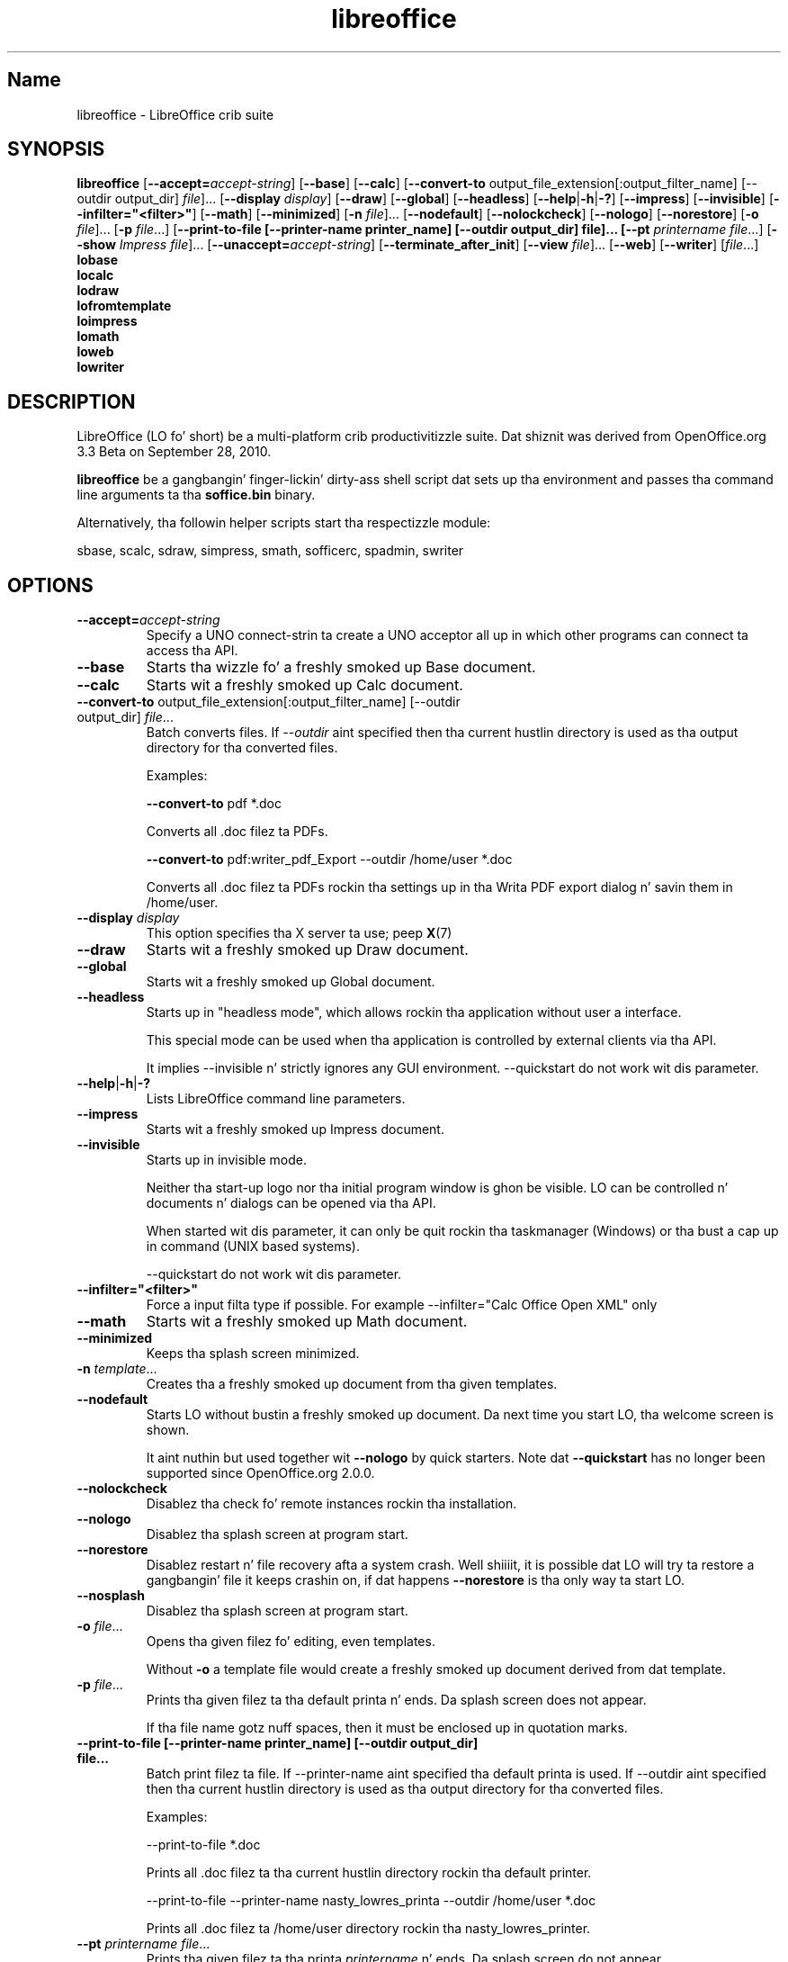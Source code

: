 .TH libreoffice "1" "2010-12-18" "LibreOffice" "User Commands"
.SH Name
libreoffice \- LibreOffice crib suite

.SH SYNOPSIS
.B libreoffice
[\fB\-\-accept\=\fIaccept\-string\fR] [\fB\-\-base\fR] [\fB\-\-calc\fR]
[\fB\-\-convert\-to\fR output_file_extension[:output_filter_name] [\-\-outdir output_dir] \fIfile\fR]...
[\fB\-\-display \fIdisplay\fR] [\fB\-\-draw\fR] [\fB\-\-global\fR] [\fB\-\-headless\fR]
[\fB\-\-help\fR|\fB\-h\fR|\fB\-?\fR] [\fB\-\-impress\fR] [\fB\-\-invisible\fR] [\fB\-\-infilter="<filter>"\fR]
[\fB\-\-math\fR] [\fB\-\-minimized\fR] [\fB\-n \fIfile\fR]... [\fB\-\-nodefault\fR]
[\fB\-\-nolockcheck\fR] [\fB\-\-nologo\fR] [\fB\-\-norestore\fR]
[\fB\-o \fIfile\fR]... [\fB\-p \fIfile\fR...]
[\fB\-\-print\-to\-file [\-\-printer\-name printer_name] [\-\-outdir output_dir] file]...
[\fB\-\-pt \fIprintername\fR \fIfile\fR...]
[\fB\-\-show \fIImpress file\fR]... [\fB\-\-unaccept=\fIaccept\-string\fR]
[\fB\-\-terminate_after_init\fR] [\fB\-\-view \fIfile\fR]... [\fB\-\-web\fR]
[\fB\-\-writer\fR]  [\fIfile\fR...]
.br
.B lobase
.br
.B localc
.br
.B lodraw
.br
.B lofromtemplate
.br
.B loimpress
.br
.B lomath
.br
.B loweb
.br
.B lowriter
.br

.SH DESCRIPTION
LibreOffice (LO fo' short) be a multi-platform crib productivitizzle suite.
Dat shiznit was derived from OpenOffice.org 3.3 Beta on September 28, 2010.

\fBlibreoffice\fR be a gangbangin' finger-lickin' dirty-ass shell script dat sets up tha environment and
passes tha command line arguments ta tha \fBsoffice.bin\fR binary.

Alternatively, tha followin helper scripts start tha respectizzle module:

sbase, scalc, sdraw, simpress, smath, sofficerc, spadmin, swriter

.SH OPTIONS
.TP
\fB\-\-accept=\fIaccept\-string\fR
Specify a UNO connect-strin ta create a UNO acceptor all up in which other
programs can connect ta access tha API.

.TP
\fB\-\-base\fR
Starts tha wizzle fo' a freshly smoked up Base document.

.TP
\fB\-\-calc\fR
Starts wit a freshly smoked up Calc document.

.TP
\fB\-\-convert\-to\fR output_file_extension[:output_filter_name] [\-\-outdir output_dir] \fIfile\fR...
Batch converts files.
If \fI\-\-outdir\fR aint specified then tha current hustlin directory is used as tha output directory
for tha converted files.

Examples:

\fB\-\-convert\-to\fR pdf *.doc

Converts all .doc filez ta PDFs.

\fB\-\-convert\-to\fR pdf:writer_pdf_Export \-\-outdir /home/user *.doc

Converts all .doc filez ta PDFs rockin tha settings up in tha Writa PDF export dialog n' savin them
in /home/user.

.TP
\fB\-\-display \fIdisplay\fR
This option specifies tha X server ta use; peep \fBX\fR(7)

.TP
\fB\-\-draw\fR
Starts wit a freshly smoked up Draw document.

.TP
\fB\-\-global\fR
Starts wit a freshly smoked up Global document.

.TP
\fB\-\-headless\fR
Starts up in "headless mode", which allows rockin tha application without user a
interface.

This special mode can be used when tha application is controlled by external
clients via tha API.

It implies \-\-invisible n' strictly ignores any GUI environment.
\-\-quickstart do not work wit dis parameter.

.TP
\fB\-\-help\fR|\fB\-h\fR|\fB\-?\fR
Lists LibreOffice command line parameters.

.TP
\fB\-\-impress\fR
Starts wit a freshly smoked up Impress document.

.TP
\fB\-\-invisible\fR
Starts up in invisible mode.

Neither tha start\-up logo nor tha initial program window is ghon be visible.
LO can be controlled n' documents n' dialogs can be opened via tha API.

When started wit dis parameter, it can only be quit rockin tha taskmanager (Windows)
or tha bust a cap up in command (UNIX based systems).

\-\-quickstart do not work wit dis parameter.

.TP
\fB\-\-infilter="<filter>"\fR
Force a input filta type if possible.
For example \-\-infilter="Calc Office Open XML" only

.TP
\fB\-\-math\fR
Starts wit a freshly smoked up Math document.

.TP
\fB\-\-minimized\fR
Keeps tha splash screen minimized.

.TP
\fB\-n \fItemplate\fR...
Creates tha a freshly smoked up document from tha given templates.

.TP
\fB\-\-nodefault\fR
Starts LO without bustin a freshly smoked up document.
Da next time you start LO, tha welcome screen is shown.

It aint nuthin but used together wit \fB\-\-nologo\fR by quick starters. Note dat \fB\-\-quickstart\fR
has no longer been supported since OpenOffice.org 2.0.0.

.TP
\fB\-\-nolockcheck\fR
Disablez tha check fo' remote instances rockin tha installation.

.TP
\fB\-\-nologo\fR
Disablez tha splash screen at program start.

.TP
\fB\-\-norestore\fR
Disablez restart n' file recovery afta a system crash. Well shiiiit, it is possible dat LO
will try ta restore a gangbangin' file it keeps crashin on, if dat happens \fB\-\-norestore\fR
is tha only way ta start LO.

.TP
\fB\-\-nosplash\fR
Disablez tha splash screen at program start.

.TP
\fB\-o \fIfile\fR...
Opens tha given filez fo' editing, even templates.

Without \fB\-o\fR a template file would create a freshly smoked up document derived from dat template.

.TP
\fB\-p \fIfile\fR...
Prints tha given filez ta tha default printa n' ends. Da splash screen
does not appear.

If tha file name gotz nuff spaces, then it must be enclosed up in quotation marks.

.TP
\fB\-\-print\-to\-file [\-\-printer\-name printer_name] [\-\-outdir output_dir] file...
Batch print filez ta file.
If \-\-printer\-name aint specified tha default printa is used.
If \-\-outdir aint specified then tha current hustlin directory is used as tha output directory
for tha converted files.

Examples:

\-\-print\-to\-file *.doc

Prints all .doc filez ta tha current hustlin directory rockin tha default printer.

\-\-print\-to\-file \-\-printer\-name nasty_lowres_printa \-\-outdir /home/user *.doc

Prints all .doc filez ta /home/user directory rockin tha nasty_lowres_printer.

.TP
\fB\-\-pt \fIprintername\fR \fIfile\fR...
Prints tha given filez ta tha printa \fIprintername\fR n' ends. Da splash
screen do not appear.

If a gangbangin' file name gotz nuff spaces, then it must be enclosed up in quotation marks.

.TP
\fB\-\-quickstart \fB\-\-quickstart=no
Starts LO wit itz quick starter.
\fB\-\-quickstart disable tha quick starter.

Do not work wit \-\-invisible or \-\-headless.

.TP
\fB\-\-show \fIImpress file\fR...
Opens tha given Impress files, starts tha presentation n' quits afta they have finished.

.TP
\fB\-\-unaccept=\fIaccept\-string\fR
Closes a acceptor dat was pimped wit \fB\-\-accept\fR option.

Use \fB\-\-unaccept\fR=\fIall\fR ta close all open acceptors.

.TP
\fB\-\-terminate_after_init\fR
Starts LO n' terminates afta it registas some UNO skillz.
Doesn't show tha splash durin startup.

.TP
\fB\-\-view \fIfile\fR...
Opens tha given filez read-only bustin a temporary copy of dem at $TMPDIR.

.TP
\fB\-\-web\fR
Starts wit a freshly smoked up HTML document.

.TP
\fB\-\-writer\fR
Starts wit a freshly smoked up Writa document.

.SH TROUBLESHOOTING PROBLEMS
See \fBhttp://wiki.documentfoundation.org/BugReport\fR fo' mo' details on how tha fuck ta report
bugs up in LibreOffice.
.SH SEE ALSO
.BR http://www.documentfoundation.org/

.SH AUTHOR
This manual page was pimped by Rene Engelhard <rene@debian.org> for
the Debian GNU/Linux Distribution, cuz tha original gangsta package do not have
one. Dat shiznit was updated fo' Novell by Petr Mladek <petr.mladek@novell.com> and
adapted fo' LibreOffice by Philipp Weissenbacher <philipp.weissenbacher@gmail.com>.
